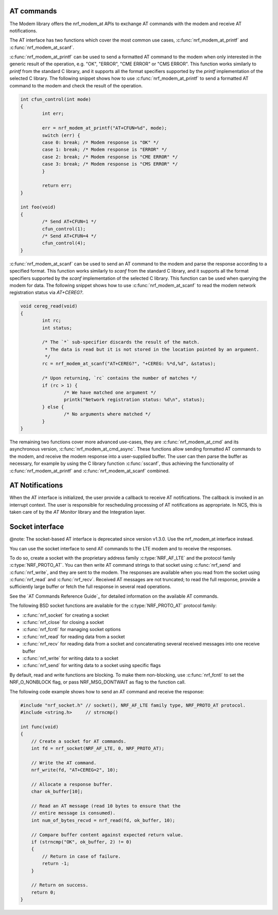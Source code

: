 .. _at_commands:

AT commands
###########

The Modem library offers the nrf_modem_at APIs to exchange AT commands with the modem and receive AT notifications.

The AT interface has two functions which cover the most common use cases, :c:func:`nrf_modem_at_printf` and :c:func:`nrf_modem_at_scanf`.

:c:func:`nrf_modem_at_printf` can be used to send a formatted AT command to the modem when only interested in the generic result of the operation, e.g. "OK", "ERROR", "CME ERROR" or "CMS ERROR".
This function works similarly to `printf` from the standard C library, and it supports all the format specifiers supported by the `printf` implementation of the selected C library.
The following snippet shows how to use :c:func:`nrf_modem_at_printf` to send a formatted AT command to the modem and check the result of the operation.

.. code-block:: c

  int cfun_control(int mode)
  {
	  int err;

	  err = nrf_modem_at_printf("AT+CFUN=%d", mode);
	  switch (err) {
	  case 0: break; /* Modem response is "OK" */
	  case 1: break; /* Modem response is "ERROR" */
	  case 2: break; /* Modem response is "CME ERROR" */
	  case 3: break; /* Modem response is "CMS ERROR" */
	  }

	  return err;
  }

  int foo(void)
  {
	  /* Send AT+CFUN=1 */
	  cfun_control(1);
	  /* Send AT+CFUN=4 */
	  cfun_control(4);
  }

:c:func:`nrf_modem_at_scanf` can be used to send an AT command to the modem and parse the response according to a specified format.
This function works similarly to `scanf` from the standard C library, and it supports all the format specifiers supported by the `scanf` implementation of the selected C library.
This function can be used when querying the modem for data.
The following snippet shows how to use :c:func:`nrf_modem_at_scanf` to read the modem network registration status via `AT+CEREG?`.

.. code-block:: c

  void cereg_read(void)
  {
	  int rc;
	  int status;

	  /* The `*` sub-specifier discards the result of the match.
	   * The data is read but it is not stored in the location pointed by an argument.
	   */
	  rc = nrf_modem_at_scanf("AT+CEREG?", "+CEREG: %*d,%d", &status);

	  /* Upon returning, `rc` contains the number of matches */
	  if (rc > 1) {
		  /* We have matched one argument */
		  printk("Network registration status: %d\n", status);
	  } else {
		  /* No arguments where matched */
	  }
  }

The remaining two functions cover more advanced use-cases, they are :c:func:`nrf_modem_at_cmd` and its asynchronous version, :c:func:`nrf_modem_at_cmd_async`.
These functions allow sending formatted AT commands to the modem, and receive the modem response into a user-supplied buffer.
The user can then parse the buffer as necessary, for example by using the C library function :c:func:`sscanf`, thus achieving the functionality of :c:func:`nrf_modem_at_printf` and :c:func:`nrf_modem_at_scanf` combined.

AT Notifications
################

When the AT interface is initialized, the user provide a callback to receive AT notifications.
The callback is invoked in an interrupt context. The user is responsible for rescheduling processing of AT notifications as appropriate.
In NCS, this is taken care of by the `AT Monitor` library and the Integration layer.


Socket interface
################

@note: The socket-based AT interface is deprecated since version v1.3.0. Use the nrf_modem_at interface instead.

You can use the socket interface to send AT commands to the LTE modem and to receive the responses.

To do so, create a socket with the proprietary address family :c:type:`NRF_AF_LTE` and the protocol family :c:type:`NRF_PROTO_AT`.
You can then write AT command strings to that socket using :c:func:`nrf_send` and :c:func:`nrf_write`, and they are sent to the modem.
The responses are available when you read from the socket using :c:func:`nrf_read` and :c:func:`nrf_recv`.
Received AT messages are not truncated; to read the full response, provide a sufficiently large buffer or fetch the full response in several read operations.

See the `AT Commands Reference Guide`_ for detailed information on the available AT commands.

The following BSD socket functions are available for the :c:type:`NRF_PROTO_AT` protocol family:

* :c:func:`nrf_socket` for creating a socket
* :c:func:`nrf_close` for closing a socket
* :c:func:`nrf_fcntl` for managing socket options
* :c:func:`nrf_read` for reading data from a socket
* :c:func:`nrf_recv` for reading data from a socket and concatenating several received messages into one receive buffer
* :c:func:`nrf_write` for writing data to a socket
* :c:func:`nrf_send` for writing data to a socket using specific flags

By default, read and write functions are blocking.
To make them non-blocking, use :c:func:`nrf_fcntl` to set the NRF_O_NONBLOCK flag, or pass NRF_MSG_DONTWAIT as flag to the function call.

The following code example shows how to send an AT command and receive the response:

.. code-block:: c

   #include "nrf_socket.h" // socket(), NRF_AF_LTE family type, NRF_PROTO_AT protocol.
   #include <string.h>     // strncmp()

   int func(void)
   {
       // Create a socket for AT commands.
       int fd = nrf_socket(NRF_AF_LTE, 0, NRF_PROTO_AT);

       // Write the AT command.
       nrf_write(fd, "AT+CEREG=2", 10);

       // Allocate a response buffer.
       char ok_buffer[10];

       // Read an AT message (read 10 bytes to ensure that the
       // entire message is consumed).
       int num_of_bytes_recvd = nrf_read(fd, ok_buffer, 10);

       // Compare buffer content against expected return value.
       if (strncmp("OK", ok_buffer, 2) != 0)
       {
           // Return in case of failure.
           return -1;
       }

       // Return on success.
       return 0;
   }
